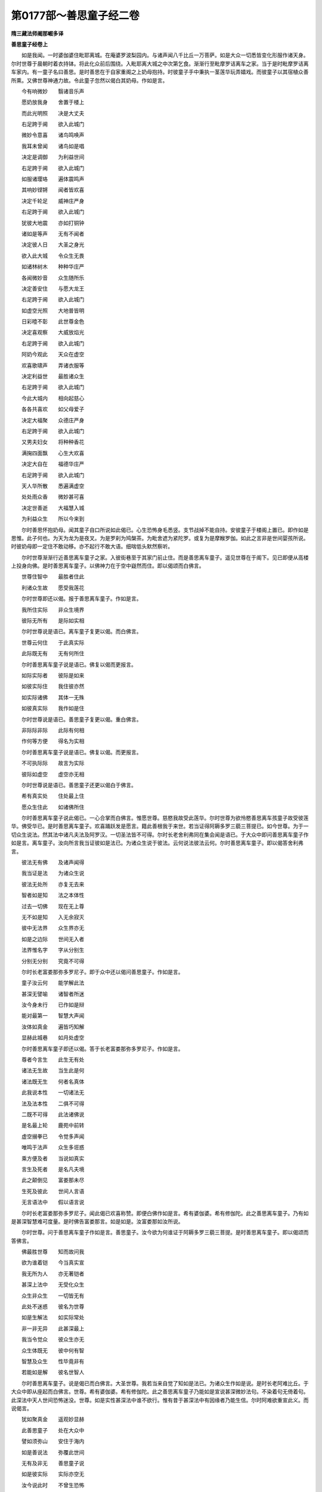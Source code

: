 第0177部～善思童子经二卷
============================

**隋三藏法师阇那崛多译**

**善思童子经卷上**


　　如是我闻。一时婆伽婆住毗耶离城。在庵婆罗波梨园内。与诸声闻八千比丘一万菩萨。如是大众一切悉皆变化形服作诸天身。尔时世尊于晨朝时着衣持钵。将此化众前后围绕。入毗耶离大城之中次第乞食。渐渐行至毗摩罗诘离车之家。当于是时毗摩罗诘离车家内。有一童子名曰善思。是时善思在于自家重阁之上奶母抱持。时彼童子手中秉执一茎莲华玩弄嬉戏。而彼童子以其宿植众善所熏。又佛世尊神通力故。令此童子忽然以偈白其奶母。作如是言。

　　今有响微妙　　翳诸音乐声

　　愿奶放我身　　舍置于楼上

　　而此光明照　　决是大丈夫

　　右足跨于阃　　欲入此城门

　　微妙令意喜　　诸鸟鸣唤声

　　我耳未曾闻　　诸鸟如是唱

　　决定是调御　　为利益世间

　　右足跨于阃　　欲入此城门

　　如服诸璎珞　　遍体震鸣声

　　其响妙铿锵　　闻者皆欢喜

　　决定千轮足　　威神庄严身

　　右足跨于阃　　欲入此城门

　　犹彼大地震　　亦如打铜钟

　　诸如是等声　　无有不闻者

　　决定彼人日　　大圣之身光

　　欲入此大城　　令众生无畏

　　如诸林树木　　种种华庄严

　　各闻微妙音　　众生随所乐

　　决定善安住　　与愿大龙王

　　右足跨于阃　　欲入此城门

　　如虚空光照　　大地普皆明

　　日彩曀不彰　　此世尊金色

　　决定喜观察　　大威放焰光

　　右足跨于阃　　欲入此城门

　　阿奶今观此　　天众在虚空

　　欢喜歌啸声　　弄诸衣服等

　　决定利益世　　最胜诸众生

　　右足跨于阃　　欲入此城门

　　今此大城内　　相向起慈心

　　各各共喜欢　　如父母爱子

　　决定大福聚　　众德庄严身

　　右足跨于阃　　欲入此城门

　　又男夫妇女　　将种种香花

　　满掬四面飘　　心生大欢喜

　　决定大自在　　福德华庄严

　　右足跨于阃　　欲入此城门

　　天人华所散　　悉遍满虚空

　　处处雨众香　　微妙甚可喜

　　决定世善逝　　大福慧入城

　　为利益众生　　所以今来到

　　尔时善思怀抱奶母。闻其童子自口所说如此偈已。心生恐怖身毛悉竖。支节战掉不能自持。安彼童子于楼阁上置已。即作如是思惟。此子何也。为天为龙为是夜叉。为是罗刹为鸠槃茶。为毗舍遮为紧陀罗。或复为是摩睺罗伽。如此之言非是世间婴孩所说。时彼奶母即一定住不敢动移。亦不起行不敢大语。细喘低头默然察听。

　　尔时世尊渐渐行近善思离车童子之家。入彼街巷至于其家门前止住。而是善思离车童子。遥见世尊在于阁下。见已即便从高楼上投身向佛。是时善思离车童子。以佛神力在于空中嶷然而住。即以偈颂而白佛言。

　　世尊住智中　　最胜者住此

　　利诸众生故　　愿受我莲花

　　尔时世尊即还以偈。报于善思离车童子。作如是言。

　　我所住实际　　非众生境界

　　彼际无所有　　是际如实相

　　尔时世尊说是语已。离车童子复更以偈。而白佛言。

　　世尊云何住　　于此真实际

　　此际既无有　　无有何所住

　　尔时善思离车童子说是语已。佛复以偈而更报言。

　　如际实际者　　彼际是如来

　　如彼实际住　　我住彼亦然

　　如实际诸佛　　其体一无殊

　　如彼真实际　　我作如是住

　　尔时世尊说是语已。善思童子复更以偈。重白佛言。

　　非际际非际　　此际有何相

　　作何等方便　　得名为实相

　　尔时善思离车童子说是语已。佛复以偈。而更报言。

　　不可执际际　　故言为实际

　　彼际如虚空　　虚空亦无相

　　尔时世尊说是语已。善思童子还更以偈白于佛言。

　　希有真实处　　住处最上住

　　愿众生住此　　如诸佛所住

　　尔时善思离车童子说此偈已。一心合掌而白佛言。惟愿世尊。慈愍我故受此莲华。尔时世尊为欲怜愍善思离车孩童子故受彼莲华。佛受华已。是时善思离车童子。欢喜踊跃发是愿言。籍此善根我于来世。若当证得阿耨多罗三藐三菩提已。如今世尊。为于一切众生说法。然其法中诸凡夫法及阿罗汉。一切圣法皆不可得。尔时长老舍利弗同在集会闻是语已。于大众中即问善思离车童子作如是言。离车童子。汝向所言我当证彼如是法已。为诸众生说于彼法。云何说法彼法云何。尔时善思离车童子。即以偈答舍利弗言。

　　彼法无有佛　　及诸声闻得

　　我当证是法　　为诸众生说

　　彼法无处所　　亦复无去来

　　智者如是知　　法之本体性

　　过去一切佛　　现在无上尊

　　无不如是知　　入无余寂灭

　　彼中无法界　　众生界亦无

　　如是之边际　　世间无入者

　　法界惟名字　　字从分别生

　　分别无分别　　究竟不可得

　　尔时长老富娄那弥多罗尼子。即于众中还以偈问善思童子。作如是言。

　　童子汝云何　　能学解此法

　　甚深无譬喻　　诸智者所迷

　　汝今身未行　　已作如是辩

　　能对最第一　　智慧大声闻

　　汝体如真金　　遍皆巧知解

　　显赫此城巷　　如月处虚空

　　尔时善思离车童子即还以偈。答于长老富娄那弥多罗尼子。作如是言。

　　尊者今言生　　此生无有处

　　诸法无生故　　当生此是何

　　诸法既无生　　何者名真体

　　此我说本性　　一切诸法无

　　法及法本性　　二俱不可得

　　二既不可得　　此法诸佛说

　　是名最上轮　　鹿苑中前转

　　虚空搦拳已　　令觉多声闻

　　唯鸣于法声　　众生多诳惑

　　乘方便及者　　当说如真实

　　言生及死者　　是名凡夫境

　　此之颠倒见　　富娄那未尽

　　生死及彼此　　世间人言语

　　无言语法中　　假以语言说

　　尔时长老富娄那弥多罗尼子。闻此偈已欢喜称赞。即便白佛作如是言。希有婆伽婆。希有修伽陀。此之善思离车童子。乃有如是甚深智慧难可度量。是时佛告富娄那言。如是如是。汝富娄那如汝所说。

　　尔时世尊。问于善思离车童子作如是言。善思童子。汝今欲为何谁证于阿耨多罗三藐三菩提。是时善思离车童子。即以偈颂而答佛言。

　　佛最胜世尊　　知而故问我

　　欲为谁着铠　　今当真实宣

　　我无所为人　　亦无著铠者

　　甚深上法中　　无受化众生

　　众生非众生　　一切皆无有

　　此处不迷惑　　彼名为世尊

　　如是生解法　　如实际常处

　　非一非无异　　此甚深最上

　　我当令觉众　　彼众生亦无

　　众生体既无　　彼中何有智

　　智慧及众生　　性毕竟非有

　　若能如是解　　彼名世智人

　　尔时善思离车童子。说是偈已而白佛言。大圣世尊。我若当来自觉了知如是法已。为诸众生作如是说。是时长老阿难比丘。于大众中即从座起而白佛言。世尊。希有婆伽婆。希有修伽陀。此之善思离车童子乃能如是宣说甚深微妙法句。不染着句无倚着句。此深法中天人世间恐怖迷没。世尊。如是实性甚深法中谁不欲行。惟有昔于甚深法中有因缘者乃能生信。尔时阿难欲重宣此义。而说偈言。

　　犹如聚真金　　遥观妙显赫

　　此善思童子　　处在大众中

　　譬如须弥山　　安住于海内

　　如是善说法　　弥覆此世间

　　无有及非无　　善思童子说

　　如是彼实际　　实际亦空无

　　汝今说此时　　不曾生恐怖

　　善思汝如是　　我云何得知

　　尔时善思离车童子闻是语已。即还以偈报阿难言。

　　我已誓舍身　　着此无为铠

　　无望故求道　　多闻如是知

　　为五欲所迷　　堕于可畏狱

　　今见无上尊　　我云何不喜

　　世尊大慈愍　　化度诸众生

　　我身不坠伤　　今在佛前住

　　虚空及我体　　此二悉是无

　　身及空既无　　云何当畏坏

　　佛身及空体　　真实不可分

　　能有此忍心　　彼中无怖畏

　　虚空及大地　　真如中悉无

　　我今真实知　　是故无恐怖

　　虚空遍大地　　毕竟不可得

　　无真无生故　　真实无惊畏

　　虚空无有高　　下处亦无有

　　如是法知者　　彼无虚可惊

　　尔时善思离车童子说是偈已。佛即问言。善思童子。汝不畏耶。是时善思即答佛言。善哉世尊。我实无畏。佛复更问善思童子。汝不恐耶。善思答言。善哉世尊。我实无恐。佛复问言。善思童子。汝不怖耶。善思答言。善哉世尊。我实不怖。

　　尔时世尊赞善思言。善哉善哉。善思离车。真实善哉。汝今乃能如是不畏不恐不怖。佛因此事即为善思。而说偈言。

　　有有故怖生　　彼有不可得

　　能定此忍者　　彼即近菩提

　　取相言众生　　而众生无有

　　能如是了达　　彼即住真乘

　　菩提无得人　　不得得不得

　　离此得不得　　恐怖心则无

　　若能如是知　　有无皆不住

　　善思汝当识　　此路趣菩提

　　尔时世尊说此偈已。复告善思作如是言。善思童子。是故菩萨摩诃萨等。若欲速疾安乐得成阿耨多罗三藐三菩提者。当应须念常相乐相我相净相。及众生相寿命养育福伽罗相。此相即是阿耨多罗三藐三菩提真正直路。善思童子。我于往昔发心行于菩萨行时。常念此路。以是义故我乘此路得至菩提。然其此路无有一法而可得者。此即是我无上菩提。

　　尔时世尊欲重宣此义。而说偈言。

　　我虽说常相　　其常非是有

　　既知无有常　　即无有诤竞

　　有着乐相者　　乐亦无真实

　　此是颠倒见　　分别福伽罗

　　若知诸法真　　各各无集处

　　彼等不作相　　命及福伽罗

　　路非是菩提　　非路亦复尔

　　我说此本性　　诸法无处所

　　本性及众物　　智者不分别

　　善思汝当知　　此路向菩提

　　若着如是路　　彼佛非行道

　　若著有相者　　彼不知诸法

　　亦不能乘乘　　诸佛所怜愍

　　无有人能行　　此寂甚深处

　　一切处无物　　彼物不可物

　　既无有物故　　彼乐无处生

　　诸乐及诸苦　　此路如虚空

　　能得如是觉　　彼心得解脱

　　我虽说我相　　此法亦无有

　　既无有我所　　亦复无有智

　　既无有智知　　此即智境界

　　寿命分别有　　其相毕竟空

　　无有言知者　　小智即迷惑

　　我相及寿命　　本性非是有

　　本性及诸物　　此愚痴境界

　　彼等不能近　　不思议佛乘

　　不闻深经典　　复不读诵持

　　此经典不说　　无有诸法相

　　我不得诸法　　说处亦复无

　　我昔坐道场　　无一智可证

　　此智我如是　　菩提不可得

　　菩提及道场　　此二无证者

　　凡夫辈分别　　诸佛说诸法

　　此是假名字　　诸佛甚深处

　　甚深及诸佛　　此是魔境界

　　不闻此经典　　佛世尊所说

　　彼等不知味　　诸法利益处

　　菩萨行苦行　　其行无知故

　　言佛及菩提　　此二不可见

　　如是思惟已　　妄言诸佛说

　　称有诸境界　　倚之而生着

　　既有染着处　　彼等不见我

　　若有诸众生　　成就甚深智

　　彼等大唱说　　诸佛不思议

　　是故汝善思　　欲知甚深法

　　精勤当用心　　即知法真实

　　彼法实无碍　　故名为甚深

　　如是说之时　　名为不可得

　　众生颠倒见　　此非彼境界

　　非以禅定求　　可知真实义

　　三昧非三昧　　空中不可得

　　此非智境界　　无智亦复然

　　虽令觉彼际　　亦非智境界

　　此法从缘有　　甚深即能入

　　若有乐寂静　　则无有彼此

　　若心能信乐　　正说此经处

　　彼非一佛边　　昔种诸善根

　　于多诸佛所　　乃能受持此

　　尔时世尊说此偈已。复告善思离车童子作如是言。善思童子。以是义故。诸大菩萨摩诃萨等。一切应当着如是铠。于世间中所有恐怖惊畏之处。应于彼中不生惊畏恐怖之意。发于此心如是着铠。是时善思即白佛言。大圣世尊。我信如是而世间中所不信处。

　　尔时世尊复告善思童子。有诸菩萨摩诃萨等行于甚深。有如是相有如是瑞有如是形。彼等一切诸善丈夫。观于世间无有诸法可优劣者。既见一切诸法平等无有优劣。如是知已而心不畏不怖不惊。

　　断一切诸法如是知已而不惊。不断一切诸法如是知已而不怖。

　　有一切诸法如是知已而不惊。无一切诸法如是知已而不畏。

　　聚一切诸法如是知已而不惊。散一切诸法如是知已而不畏。

　　和合一切诸法如是知已而不惊。不和合一切诸法如是知已而不畏。

　　嫌一切诸法如是知已而不惊。不嫌一切诸法如是知已而不畏。

　　思念一切诸法如是知已而不惊。不思念一切诸法如是知已而不畏。

　　造作一切诸法如是知已而不惊。不造作一切诸法如是知已而不畏。

　　境界一切诸法如是知已而不惊。非境界一切诸法如是知已而不畏。

　　欢喜一切诸法如是知已而不惊。非欢喜一切诸法如是知已而不畏。

　　世谛一切诸法如是知已而不惊。非世谛一切诸法如是知已而不畏。

　　寂静一切诸法如是知已而不惊。非寂静一切诸法如是知已而不畏。

　　解一切诸法如是知已而不惊。不解一切诸法如是知已而不畏。

　　持戒一切诸法如是知已而不惊。破戒一切诸法如是知已而不畏。

　　明一切诸法如是知已而不惊。无明一切诸法如是知已而不畏。

　　有名一切诸法如是知已而不惊。无名一切诸法如是知已而不畏。

　　一切法出如是知已而不惊。一切法不出如是知已而不畏。

　　一切法怖如是知已而不惊。一切法不怖如是知已而不畏。

　　一切法生如是知已而不惊。一切法不生如是知已而不畏。

　　一切法死如是知已而不惊。一切法不死如是知已而不畏。

　　一切法菩提如是知已而不惊。一切法非菩提如是知已而不畏。

　　一切法涅槃如是知已而不惊。一切法非涅槃如是知已而不畏。能作如是说法之时。是名菩萨不畏不惊不恐不怖。

　　尔时世尊说是语已。欲为善思重宣此义。而说偈言。

　　一切法无有　　真如不迷惑

　　诸法无有故　　彼相即寂灭

　　诸法无优劣　　此彼悉皆无

　　一切法无故　　真实亦复无

　　诸法有优劣　　此彼亦各无

　　诸法既悉空　　则无有诤竞

　　一切法既无　　本性何有性

　　其性无有故　　云何有坏灭

　　诸法有断耶　　智者无此念

　　但假有断名　　求断处不得

　　欲断一切法　　微细求觅无

　　毫末及众多　　诸法皆无有

　　诸法无有者　　此亦是言说

　　彼中如是无　　但有中示现

　　一切法无形　　但有相中现

　　有有及无有　　一切皆假名

　　一切法有合　　示现不合者

　　真如无合故　　毕竟无有物

　　诸法无和合　　无作无灭者

　　如是亦不得　　诸法各各无

　　诸法不可得　　彼等前际无

　　本际既无故　　故名为实际

　　一切法欢喜　　欢喜不可得

　　既无有诸法　　彼亦不可说

　　诸法无欢喜　　彼等二皆无

　　真如中无物　　此是甚深相

　　一切法无嫌　　真如中无我

　　真如无有故　　彼无有嫌处

　　涅槃无赞叹　　彼法不可得

　　诸法无有故　　故名为涅槃

　　诸法无明者　　真如中示现

　　此是假名说　　是故名为思

　　诸法无思者　　此法无定处

　　是故无众生　　此是诸法体

　　一切法如幻　　彼幻不可得

　　诸法不得故　　说有为诸行

　　诸法既无为　　此彼真如体

　　无有诸法处　　故言无有边

　　虽言有境界　　境界实无有

　　而凡夫所说　　故名为境界

　　诸境界虚妄　　故说无境界

　　说无有境界　　是境界真相

　　言一切法体　　彼等无有数

　　彼等既无有　　寂定汝等知

　　无得言有得　　示现有得处

　　得无得之处　　示现故有得

　　彼处无持戒　　及破戒亦无

　　无行及无戒　　如是诸法相

　　一切法悉无　　故名为无明

　　无有诸法故　　汝当知是明

　　诸法名字者　　彼名实无有

　　既无有法名　　当知是涅槃

　　说有受名者　　以受故示现

　　是处无有受　　故言受示现

　　无有为有相　　示现名为有

　　诸法中离有　　故言常无有

　　如见幻华已　　愚痴言有相

　　有有无有知　　是处智无惑

　　法生处不知　　此二不可得

　　愚痴人故言　　说此为生处

　　诸法若有生　　应说当有死

　　生处及死处　　此二不可得

　　一切法皆空　　诸法不可得

　　善思汝当知　　我说如是法

　　菩提不可作　　是处作者无

　　若当得菩提　　应即见三界

　　若分别菩提　　彼不行菩提

　　行行及菩提　　彼等无分别

　　一切有真实　　真实无有处

　　真实无得故　　此是涅槃相

　　毕竟无出者　　彼无处可得

　　无有诸物故　　不灭复不灭

　　若能知此义　　诸法无真实

　　彼等无可生　　即不相诤竞

　　说此甚深法　　若无恐怖时

　　汝应知彼人　　真实是菩萨

　　尔时世尊说此语已。善思童子复更以偈。重白佛言。

　　世尊利益我　　出现于世间

　　说此法相时　　我无有疑惑

　　今者具足满　　佛出不思议

　　我诸见网薄　　今得脱魔网

　　我已断生死　　已住道场内

　　如来说相时　　断除我疑结

　　为我说得处　　摧灭诸见等

　　无畏益世间　　善去我心垢

**善思童子经卷下**


　　尔时世尊。复告善思离车童子作如是言。善思童子。此菩萨行无虚妄行。善思童子。此菩萨行是哀愍行。善思童子。此菩萨行是无患行。能断一切诸过患故。慈怜一切诸众生故。善思童子。此菩萨行甚深微妙无有相行。善思童子。此菩萨行真实能离一切欲相。善思童子。此无欲行无爱憎故。善思童子。此菩萨行一切众生平等心行。其心毕竟无所得故。善思童子。此菩萨行大慈悲行。于一切法无有得故善思童子。此菩萨行大布施行。无有施故。善思童子。此菩萨行不虚诳行。不受一切后身报故。善思童子。此菩萨行无恼忍行。现无诤故。善思童子。此菩萨行发誓愿行。舍懒惰故。善思童子。此菩萨行是三昧行。以寂静故。善思童子。此菩萨行是智慧行。于一切法无有得故。善思童子。此菩萨行是无畏行。心无恐故。善思童子。此菩萨行是无碍行。成就如来诸智力故。善思童子。此菩萨行是增益行。入智慧门无有着故。善思童子。此菩萨行观十方行。无染着故。

　　尔时世尊。欲为善思重宣此义。而说偈言。

　　无疑惑行者　　为诸菩萨说

　　疑惑及诸行　　此二不可得

　　为诸菩萨说　　有行无行处

　　若知此行处　　彼等无诤竞

　　摄受一切法　　为诸菩萨说

　　无所有得处　　此行最为上

　　我行此行处　　彼则颠倒行

　　既住颠倒行　　彼无有畏处

　　此虽名诤行　　彼诤不可得

　　若能如是知　　彼行最上乘

　　此乘无有惊　　佛乘最为上

　　惊及无惊怖　　一切法假名

　　虽说诸行处　　一切不可得

　　一切既不得　　彼行最为上

　　此行甚深行　　愍于一切法

　　愍及甚深行　　皆从分别生

　　甚深及诸行　　是处二俱无

　　若知此际者　　彼于法无没

　　诸法无可染　　非法亦复然

　　此诸法本性　　当说无染处

　　无牢及无固　　此但是有现

　　无有名字处　　此句最为上

　　我虽说有爱　　彼处无恐怖

　　以无有物故　　彼处不生竞

　　此诸众生行　　此处无有真

　　若有知此者　　彼为善说行

　　此处无众生　　故我说众生

　　众生法一等　　此路最为上

　　心及有众生　　毕竟不可得

　　此名为最慈　　我前说大慈

　　世间大施主　　亦名大众生

　　常乐行布施　　故名大施主

　　法尚不可得　　况复当有边

　　大智菩萨辈　　故名为施主

　　佛既不可得　　法亦不思议

　　此戒不缺犯　　诸法无倚处

　　彼等不思议　　佛戒不思议

　　不分别戒行　　为诸菩萨说

　　忍向众生辈　　众生毕竟无

　　此是最胜忍　　我法行中说

　　心不可得故　　诤竞无处生

　　此是最上忍　　诸法不可得

　　菩萨无懈怠　　不被他毁辱

　　此名最精进　　名为不舍取

　　身心善质直　　能办于此行

　　是名最精进　　为诸菩萨说

　　菩萨能懒惰　　不发诸行等

　　能不舍不取　　彼住最精进

　　心界不可得　　若外若在内

　　故名最定心　　其心无有处

　　攀缘及心行　　真如中无有

　　不思彼三昧　　示现如是定

　　我说此三昧　　自在修伽陀

　　能行此行者　　我说彼得定

　　不以智能知　　有诸真如法

　　真如及智慧　　此二边无有

　　此法不可得　　此是识境界

　　法不以识知　　真体此处寂

　　能知如是者　　彼等名真念

　　菩萨真如行　　世所不能行

　　彼胜一切众　　为众生说法

　　彼无众生相　　况复有徒众

　　众生如幻化　　幻化亦无有

　　如是能说者　　彼无有恐怖

　　若我若他身　　此二俱无有

　　能有此智者　　彼无有惊惧

　　诸内及与外　　有相毕竟无

　　心无怯弱处　　即胜一切世

　　诸法无有碍　　犹如虚空行

　　既如虚空行　　法真如亦然

　　若能知此智　　菩萨无所畏

　　巧解一切法　　彼知众生行

　　既知无众生　　一切法亦然

　　界智巧解知　　彼界不可得

　　若入是法门　　此路最为胜

　　有能从此道　　即知众生行

　　境界及众生　　此二无有物

　　欲识诸法门　　须知此胜智

　　若内若有外　　智慧无集处

　　无碍诸法中　　故名为实际

　　诸法不思议　　故名为佛法

　　彼无所有处　　其处亦复无

　　若能如是行　　世间无障碍

　　智既无有碍　　故名为佛智

　　诸法不思议　　彼辈无真正

　　诸法既无体　　是觉诸佛法

　　佛及诸佛法　　此二俱无有

　　菩提无有故　　是名为佛道

　　乘此大乘者　　到法安乐处

　　此世最为胜　　人世不可得

　　凡世间所有　　一切处众生

　　彼菩萨为胜　　行此胜智者

　　能求此诸法　　佛法不思议

　　能得此诸法　　彼即近菩提

　　菩提及诸法　　此二毕竟无

　　能作如是行　　即近诸佛法

　　能行此行者　　不染诸世间

　　既无有染心　　彼去菩提近

　　尔时世尊说此偈已。复更重告善思离车童子作是言。复次善思。我今宣说若有菩萨摩诃萨等善着铠者。能于如是甚深经典能善说者。最妙微密善说之时。闻已其人能不惊怖不悔不没。如是菩萨摩诃萨等即得住于菩提道场。即得入于诸佛境界。即证无碍。即住无为解脱法门。又能巧住无得之行。即能观察一切十方。即能证得大慈大悲。即得诸佛十八不共法。即得无上最大灌顶。说此甚深微妙法时。能有信行能有思惟如是法者。诸佛已观彼等菩萨。一切诸佛已护持彼。若菩萨能信此行者。或有不信于此行者。亦为一切诸佛所知。若有能入此法门者。诸佛已知。若能信行此法门者。我当为于彼等作师。彼等则为随我出家。

　　尔时世尊。欲为善思重宣此义。而说偈言。

　　彼等证道场　　道场者即空

　　若不取菩提　　彼等即住智

　　诸法无有碍　　毕竟不可得

　　法既不可得　　解脱亦复然

　　诸佛智行者　　一切诸法处

　　及于诸法行　　世尊如是说

　　有碍无碍处　　愚痴作是心

　　佛及大菩萨　　不如是分别

　　虽观世间法　　世间毕竟空

　　智能观世间　　彼智亦无有

　　众生及诸佛　　一种无分别

　　既无分别处　　彼慈最为胜

　　法界广大性　　众生界亦然

　　大智诸菩萨　　不如是思惟

　　虽复欲起慈　　彼慈实无体

　　慈体及无性　　非众生境界

　　若五指量空　　先无今亦无

　　诸世间亦然　　此慈最为胜

　　诸法无上者　　名为诸佛法

　　彼等无得处　　此即是真体

　　世尊大慈悲　　无有形与色

　　如是无色法　　是行名世间

　　虚空无有边　　境界不可执

　　诸佛如是法　　智者行此顺

　　是即无上智　　而智不可得

　　智既无得处　　彼处实无有

　　此岸及彼岸　　若思惟若见

　　彼等无此行　　甚深是名相

　　若知此等法　　一切处平等

　　于我法行中　　不假求知识

　　若作取舍心　　分别二见处

　　此事言有者　　彼非善知识

　　有言此法成　　或言此法灭

　　善思此比丘　　非是我弟子

　　言证苦灭者　　毕竟不可得

　　如是说法师　　彼非说我法

　　诸法无起处　　何言诸法集

　　无起处说灭　　彼等远我法

　　如是寂法中　　无有分别处

　　诸法既无有　　灭处亦复无

　　若有诤竞心　　岂名说寂灭

　　善思汝知此　　彼不名真实

　　说道及与法　　此是示现有

　　既示现有处　　彼假现有路

　　我说诸菩萨　　未来世大智

　　能作如是行　　彼依此境界

　　能行此行者　　诸佛说甚深

　　彼已供养我　　利益诸含识

　　能持此经典　　诸大智菩萨

　　彼于未来世　　住持诸法故

　　我所说诸法　　常住无分别

　　此即是菩提　　离此无别道

　　尔时世尊说是法已。是时善思离车童子。于诸法中即便证得无生顺忍。既得证彼无生忍已。远离一切世间忧喜得大欢乐。即更飞腾上虚空中。离地高于七多罗树。

　　尔时世尊。当于彼时即便微笑。而诸世尊。有如是法微笑之时。从其面门出种种光其光杂色。所谓青黄赤白红缥绿绀颇梨。彼之光明如是遍照无量无边诸佛世界。乃至有顶大梵天宫。照已还回至于佛所围绕三匝。绕已从于佛顶而入。当入之时此之大地。具足六种十八相动。动遍动等遍动。踊遍踊等遍踊。没遍没等遍没。震遍震等遍震。吼遍吼等遍吼。觉遍觉等遍觉。

　　尔时上界虚空之中。天雨种种细栴檀末。沉水末香及天华雨。天诸种种微妙音声自然而作。此之三千大千世界清净庄严。犹如北方郁单越国。庄严华丽一种无殊。此之三千大千世界亦尔无异。

　　尔时长老阿难比丘。从座而起整理衣服。偏袒右肩右膝着地。合掌向佛而白佛言。希有世尊。未审如来有何因缘微笑放光。诸佛世尊非无因缘而放光明。作是语已即便以偈。而白佛言。

　　诸佛世间最胜尊　　微笑放光必有以

　　利益之处愿尊说　　有此瑞相何因缘

　　虚空天雨华　　供养世尊故

　　欢喜皆歌啸　　称赞说此经

　　三千世界中　　种种庄严净

　　犹如郁单越　　光普照十方

　　如昔诸世尊　　其中授记者

　　佛出光照讫　　回入佛顶中

　　世尊所放光　　其光种种色

　　从佛面门出　　为我说此因

　　尔时世尊。即以偈告长老阿难。作如是言。

　　此童子善思　　宿植善根厚

　　当于未来世　　成佛两足尊

　　尔时世尊。说此偈已告阿难言。阿难。此之善思离车童子。从今已去供养恭敬亿那由他阿僧祇劫诸佛如来。承奉不违彼诸佛教。又复供养彼诸世尊。衣服汤药房舍卧具四事皆足。彼诸如来灭度之后供养舍利。以种种宝而用作塔其一一塔各各皆高百千由旬。于彼一切诸宝塔中安置舍利。以诸名香供养彼塔。复将一切华鬘校饰。一切诸宝一切诸幡。种种妙华及栴檀末沉水末等。而以散上。复将最妙种种音声以供养之。供养彼诸多陀阿伽度阿罗诃三藐三佛陀已。舍最后身而得作佛。名为净月多陀阿伽度阿罗诃三藐三佛陀。出现于世善逝世间解无上士调御丈夫天人师佛世尊。

　　尔时世尊。欲为阿难及诸大众重宣此义。而说偈言。

　　若满十方界　　诸宝妙珍奇

　　布施佛世尊　　及诸菩萨众

　　得闻此法相　　如大圣所宣

　　校量财施功　　此福多于彼

　　尔时长老舍利弗。闻佛世尊说此校量功德语已。即更以偈而白佛言。

　　世尊说此经　　甚深最微妙

　　而不说名字　　我等云何持

　　此经典所明　　诸法皆平等

　　无有得不得　　希有佛善说

　　有漏及有为　　无漏无为法

　　此经不分别　　世尊善巧说

　　世间出世间　　世谛第一义

　　二界无有异　　此经如是说

　　佛所说诸行　　方便为众生

　　真理皆悉无　　世尊金口说

　　诸佛及诸法　　彼等一切无

　　能所乘并空　　希有佛善说

　　十方诸世尊　　所说诸法相

　　彼等无真体　　此经如是行

　　善哉大圣尊　　善哉最胜智

　　此经名云何　　为我等解说

　　智慧此语已　　今日决诸疑

　　八功德相圆　　音声告于彼

　　欲知此经者　　名为灌顶王

　　虽言灌顶王　　灌顶亦无有

　　能持此经者　　诸佛说彼人

　　于天人世间　　当为如宝塔

　　我说是经处　　听众有八千

　　多种诸善根　　发无上道意

　　彼等于来世　　决作无上尊

　　得闻此妙经　　难思议福德

　　止住安隐处　　甚深善根中

　　彼乃如是能　　受持此经典

　　系念专读诵　　此之灌顶王

　　彼等人辈于　　诸法无疑惑

　　此不说初忍　　第二忍亦无

　　诸法相既空　　云何有说处

　　若人受持此　　灌顶王经典

　　彼作如是等　　诸法乘辩才

　　若有智女人　　受持此经典

　　速舍女杂秽　　罪业不净身

　　一智一切知　　一切智一知

　　此是持诸法　　此经中具说

　　此经所说法　　入处如虚空

　　我说此入道　　作诸法光明

　　即知种种名　　处处有多种

　　虽复说诸法　　彼法不可得

　　所有无言体　　其相毕竟无

　　知是诸法门　　是名受持法

　　言无诸法者　　彼处有无无

　　此是法体相　　名为陀罗尼

　　若人欲无边　　一切光明照

　　当持此经典　　善说灌顶王

　　欲求法界边　　此中已说讫

　　彼界不可得　　故名陀罗尼

　　一切法甚深　　法者无得处

　　既无法得处　　彼处无常无

　　若成就辩才　　智深远无碍

　　乃能知此义　　是经无所著

　　如阿耨达龙　　于空中降雨

　　彼无有心想　　名不可思议

　　若欲广多宣　　种种辩才说

　　依此经中学　　无倚一切法

　　彼法无来处　　善说如此经

　　诸法无有生　　如此经所说

　　如日光明照　　彼光无处来

　　此经如是明　　法光常充满

　　来世善男子　　欲无尽辩才

　　当学灌顶王　　善说此法本

　　速得无碍辩　　甚深不思议

　　若学灌顶王　　世多作利益

　　若不修此法　　无上灌顶王

　　彼人不受持　　如是无譬喻

　　彼等四部众　　远我法行中

　　不解此义人　　无义可能义

　　若有四部众　　能行此行时

　　无上诸法中　　即为世间眼

　　如忉利宫殿　　显现高巍巍

　　此经典亦然　　世间最为最

　　如立须弥顶　　睹见世间人

　　如是住此经　　观见一切法

　　如人暗夜中　　秉高大火炬

　　彼人所行处　　终无诸黑闇

　　此经光所照　　明见一切法

　　能持此经者　　彼无诸闇黑

　　譬如日光焰　　一切处悉明

　　此经典亦然　　能出多种法

　　又如虚空月　　放光明流转

　　如是此经典　　遍照十方界

　　此印诸法印　　一切印中印

　　故遣住此印　　为诸菩萨辈

　　如欲印虚空　　本无亦不住

　　虚空及与印　　此二是分别

　　如是佛及法　　此经中所说

　　诸佛不可说　　诸法亦复然

　　如王舍命时　　殷勤善嘱授

　　敕诸大臣等　　财付我诸子

　　如是圣法身　　我昔修习得

　　阿难汝来世　　付嘱诸菩萨

　　我以说此经　　为诸菩萨辈

　　能持是经者　　此人福甚多

　　能信受此经　　依灌顶王说

　　彼人若致疑　　我当不作佛

　　人欲自在辩　　于诸法无碍

　　应当学此经　　我善说灌顶

　　世间说诸法　　彼是菩提道

　　知已莫应怠　　此经当读诵

　　彼等正信人　　于世间无惑

　　既读诵此经　　复能为他说

　　此是诸佛法　　为诸菩萨说

　　得闻此经已　　甚深难思议

　　当说此经时　　十方一切佛

　　微笑放光明　　各言善说此

　　竖立大胜幢　　法幢不思议

　　此经四句偈　　为大众演说

　　巧行多方便　　不思议法中

　　能持此经者　　兼复为他说

　　彼人共佛语　　证法无上尊

　　能持此经者　　不思议灌顶

　　尔时世尊说此偈报舍利弗已。复更重告长老阿难作如是言。阿难。若有比丘或比丘尼诸优婆塞及优婆夷。于当来世有能信心听此经典受持读诵。彼人当得最大福德。其福德聚不可称量无有边际。譬如空界。无有人能量知边际。如是如是。长老阿难。此法本中有能受持一四句偈。或自读诵或为他说。彼人所得功德善根。亦不可量亦不可说无有边际。

　　尔时世尊欲为阿难及诸大众重宣此义。而说偈言。

　　若能读诵此　　无边方便身

　　利益多众生　　灌顶王怜愍

　　假使我今说　　虚空可度量

　　欲比校斯经　　不可得穷尽

　　十方一切佛　　世中无上尊

　　若受持此经　　悉皆供养彼

　　十方一切佛　　断生死法王

　　能持此经人　　名已供养彼

　　十方诸世界　　除断十恶根

　　闻此经典人　　能供彼诸圣

　　我未来诸佛　　及过去如来

　　现在十方中　　两足尊无上

　　能作师子吼　　彼悉供养之

　　能受持此经　　诸佛所宣说

　　持资财供养　　此非正智人

　　若能持此经　　供养中为最

　　一切十方界　　满七宝行檀

　　以供诸世尊　　劣持此经福

　　若学此经典　　一如灌顶王

　　此敬诸如来　　真实如中显

　　我所说诸法　　诸佛不可得

　　彼闻不惊怖　　即是供世尊

　　此供养甚深　　世间无解者

　　不取及不舍　　此供养最胜

　　诸佛及诸法　　一切不取舍

　　此供养最胜　　诸佛世尊叹

　　往昔定光佛　　我供养此法

　　此供最为胜　　为诸菩萨说

　　于时彼佛边　　我持此供养

　　彼佛授我记　　汝当得作佛

　　若当欲作佛　　复为众生最

　　应成就此路　　是名供养佛

　　我如是供养　　今得成佛道

　　洞达一切法　　堪受天人供

　　所有诸佛法　　世间无上尊

　　乘此最胜供　　诸供养中最

　　证于佛境界　　智慧不思议

　　能作师子吼　　如我今无畏

　　作师子吼已　　得诸法自在

　　解脱众生辈　　入无漏涅槃

　　尔时世尊说此经已。善思童子及毗耶离。一切大众天龙夜叉乾闼婆阿修罗人非人等。闻佛所说皆悉信受。欢喜奉行。
